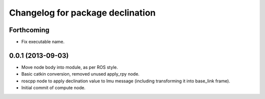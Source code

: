 ^^^^^^^^^^^^^^^^^^^^^^^^^^^^^^^^^
Changelog for package declination
^^^^^^^^^^^^^^^^^^^^^^^^^^^^^^^^^

Forthcoming
-----------
* Fix executable name.

0.0.1 (2013-09-03)
------------------
* Move node body into module, as per ROS style.
* Basic catkin conversion, removed unused apply_rpy node.
* roscpp node to apply declination value to Imu message (including transforming it into base_link frame).
* Initial commit of compute node.
